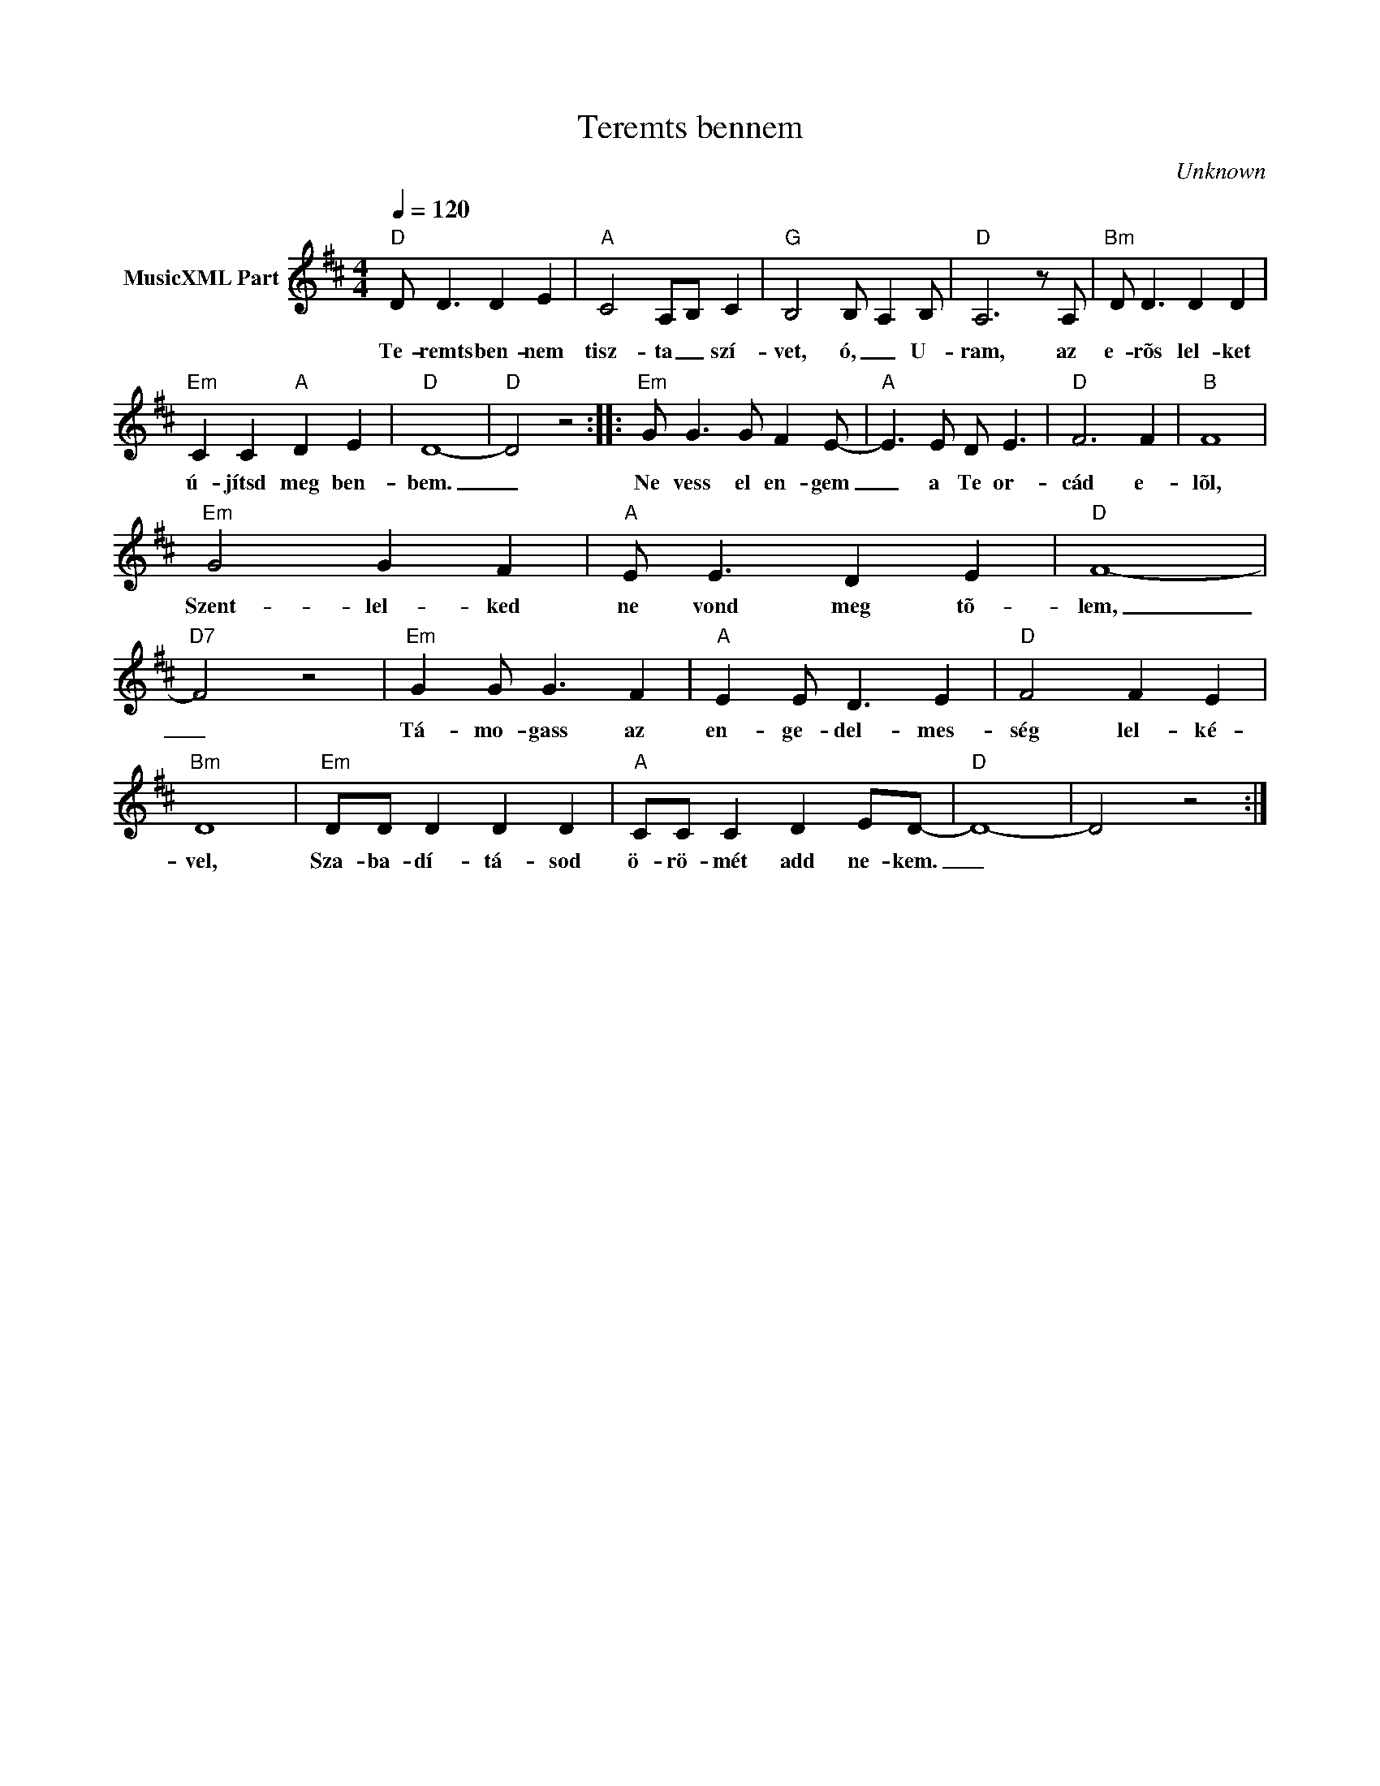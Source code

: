 X:1
T:Teremts bennem
T: 
C:Unknown
Z:Public Domain
L:1/8
Q:1/4=120
M:4/4
K:D
V:1 treble nm="MusicXML Part"
%%MIDI program 0
V:1
"D" D D3 D2 E2 |"A" C4 A,-B, C2 |"G" B,4 B,- A,2 B, |"D" A,6 z A, |"Bm" D D3 D2 D2 | %5
w: Te- remts ben- nem|tisz- ta _ szí-|vet, ó, _ U-|ram, az|e- rõs lel- ket|
"Em" C2 C2"A" D2 E2 |"D" D8- |"D" D4 z4 ::"Em" G G3 G F2 E- |"A" E3 E D E3 |"D" F6 F2 |"B" F8 | %12
w: ú- jítsd meg ben-|bem.|_|Ne vess el en- gem|_ a Te or-|cád e-|lõl,|
"Em" G4 G2 F2 |"A" E E3 D2 E2 |"D" F8- |"D7" F4 z4 |"Em" G2 G G3 F2 |"A" E2 E D3 E2 |"D" F4 F2 E2 | %19
w: Szent- lel- ked|ne vond meg tõ-|lem,|_|Tá- mo- gass az|en- ge- del- mes-|ség lel- ké-|
"Bm" D8 |"Em" DD D2 D2 D2 |"A" CC C2 D2 ED- |"D" D8- | D4 z4 :| %24
w: vel,|Sza- ba- dí- tá- sod|ö- rö- mét add ne- kem.|_||

